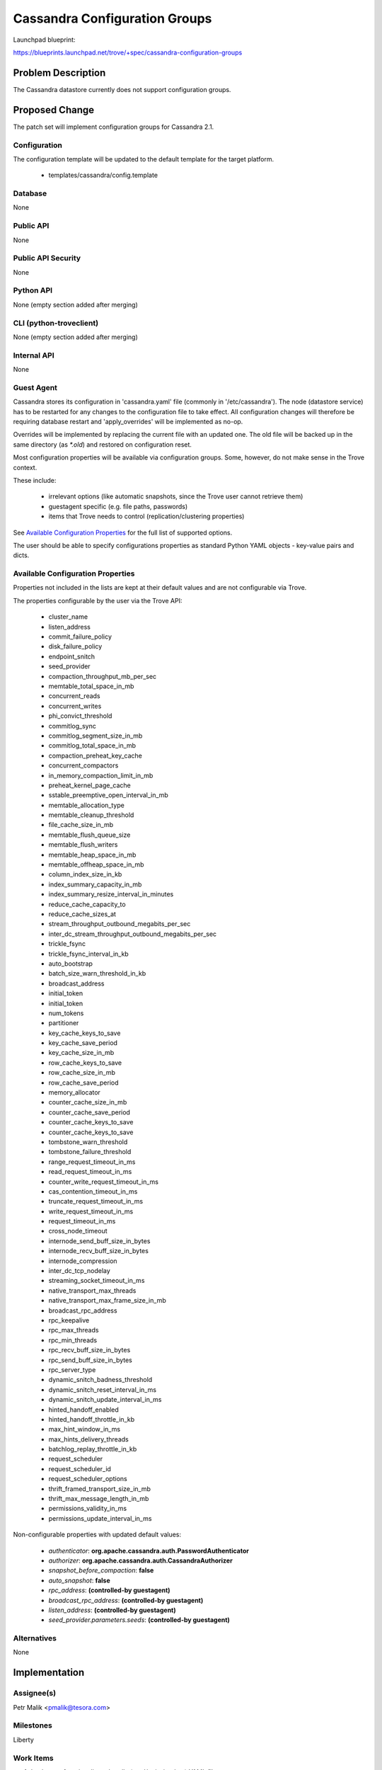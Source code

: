 ..
 This work is licensed under a Creative Commons Attribution 3.0 Unported
 License.

 http://creativecommons.org/licenses/by/3.0/legalcode

 Sections of this template were taken directly from the Nova spec
 template at:
 https://github.com/openstack/nova-specs/blob/master/specs/template.rst

==============================
Cassandra Configuration Groups
==============================

Launchpad blueprint:

https://blueprints.launchpad.net/trove/+spec/cassandra-configuration-groups

Problem Description
===================

The Cassandra datastore currently does not support configuration groups.

Proposed Change
===============

The patch set will implement configuration groups for Cassandra 2.1.

Configuration
-------------

The configuration template will be updated to the default template for the
target platform.

   *  templates/cassandra/config.template

Database
--------

None

Public API
----------

None

Public API Security
-------------------

None

Python API
----------

None (empty section added after merging)

CLI (python-troveclient)
------------------------

None (empty section added after merging)

Internal API
------------

None

Guest Agent
-----------

Cassandra stores its configuration in 'cassandra.yaml' file
(commonly in '/etc/cassandra').
The node (datastore service) has to be restarted for any changes to the
configuration file to take effect. All configuration changes will therefore be
requiring database restart and 'apply_overrides' will be implemented as no-op.

Overrides will be implemented by replacing the current file with an
updated one.
The old file will be backed up in the same directory (as *\*.old*) and
restored on configuration reset.

Most configuration properties will be available via configuration groups.
Some, however, do not make sense in the Trove context.

These include:

   - irrelevant options (like automatic snapshots, since the Trove user cannot
     retrieve them)
   - guestagent specific (e.g. file paths, passwords)
   - items that Trove needs to control (replication/clustering properties)

See `Available Configuration Properties`_ for the full list of supported
options.

The user should be able to specify configurations properties as standard Python
YAML objects - key-value pairs and dicts.

Available Configuration Properties
----------------------------------

Properties not included in the lists are kept at their default values
and are not configurable via Trove.

The properties configurable by the user via the Trove API:

   - cluster_name
   - listen_address
   - commit_failure_policy
   - disk_failure_policy
   - endpoint_snitch
   - seed_provider
   - compaction_throughput_mb_per_sec
   - memtable_total_space_in_mb
   - concurrent_reads
   - concurrent_writes
   - phi_convict_threshold
   - commitlog_sync
   - commitlog_segment_size_in_mb
   - commitlog_total_space_in_mb
   - compaction_preheat_key_cache
   - concurrent_compactors
   - in_memory_compaction_limit_in_mb
   - preheat_kernel_page_cache
   - sstable_preemptive_open_interval_in_mb
   - memtable_allocation_type
   - memtable_cleanup_threshold
   - file_cache_size_in_mb
   - memtable_flush_queue_size
   - memtable_flush_writers
   - memtable_heap_space_in_mb
   - memtable_offheap_space_in_mb
   - column_index_size_in_kb
   - index_summary_capacity_in_mb
   - index_summary_resize_interval_in_minutes
   - reduce_cache_capacity_to
   - reduce_cache_sizes_at
   - stream_throughput_outbound_megabits_per_sec
   - inter_dc_stream_throughput_outbound_megabits_per_sec
   - trickle_fsync
   - trickle_fsync_interval_in_kb
   - auto_bootstrap
   - batch_size_warn_threshold_in_kb
   - broadcast_address
   - initial_token
   - initial_token
   - num_tokens
   - partitioner
   - key_cache_keys_to_save
   - key_cache_save_period
   - key_cache_size_in_mb
   - row_cache_keys_to_save
   - row_cache_size_in_mb
   - row_cache_save_period
   - memory_allocator
   - counter_cache_size_in_mb
   - counter_cache_save_period
   - counter_cache_keys_to_save
   - counter_cache_keys_to_save
   - tombstone_warn_threshold
   - tombstone_failure_threshold
   - range_request_timeout_in_ms
   - read_request_timeout_in_ms
   - counter_write_request_timeout_in_ms
   - cas_contention_timeout_in_ms
   - truncate_request_timeout_in_ms
   - write_request_timeout_in_ms
   - request_timeout_in_ms
   - cross_node_timeout
   - internode_send_buff_size_in_bytes
   - internode_recv_buff_size_in_bytes
   - internode_compression
   - inter_dc_tcp_nodelay
   - streaming_socket_timeout_in_ms
   - native_transport_max_threads
   - native_transport_max_frame_size_in_mb
   - broadcast_rpc_address
   - rpc_keepalive
   - rpc_max_threads
   - rpc_min_threads
   - rpc_recv_buff_size_in_bytes
   - rpc_send_buff_size_in_bytes
   - rpc_server_type
   - dynamic_snitch_badness_threshold
   - dynamic_snitch_reset_interval_in_ms
   - dynamic_snitch_update_interval_in_ms
   - hinted_handoff_enabled
   - hinted_handoff_throttle_in_kb
   - max_hint_window_in_ms
   - max_hints_delivery_threads
   - batchlog_replay_throttle_in_kb
   - request_scheduler
   - request_scheduler_id
   - request_scheduler_options
   - thrift_framed_transport_size_in_mb
   - thrift_max_message_length_in_mb
   - permissions_validity_in_ms
   - permissions_update_interval_in_ms

Non-configurable properties with updated default values:

   - *authenticator*: **org.apache.cassandra.auth.PasswordAuthenticator**
   - *authorizer*: **org.apache.cassandra.auth.CassandraAuthorizer**
   - *snapshot_before_compaction*: **false**
   - *auto_snapshot*: **false**
   - *rpc_address*: **(controlled-by guestagent)**
   - *broadcast_rpc_address*: **(controlled-by guestagent)**
   - *listen_address*: **(controlled-by guestagent)**
   - *seed_provider.parameters.seeds*: **(controlled-by guestagent)**

Alternatives
------------

None

Implementation
==============

Assignee(s)
-----------

Petr Malik <pmalik@tesora.com>

Milestones
----------

Liberty

Work Items
----------

1. Implement functionality to handle (read/write/update) YAML files.
2. Implement configuration-related manager API calls.

Upgrade Implications
====================

None

Dependencies
============

The patch set will be building on functionality implemented in blueprint:
cassandra-database-user-functions

Testing
=======

Unittests will be added to validate implemented functions and non-trivial
codepaths.

Documentation Impact
====================

The datastore documentation should be updated to reflect the enabled features.

References
==========

.. [1] Documentation on Cassandra 2.1: http://docs.datastax.com/en/cassandra/2.1/cassandra/gettingStartedCassandraIntro.html
.. [2] Documentation on Cassandra 2.1 configuration properties: http://docs.datastax.com/en/cassandra/2.1/cassandra/configuration/configTOC.html

